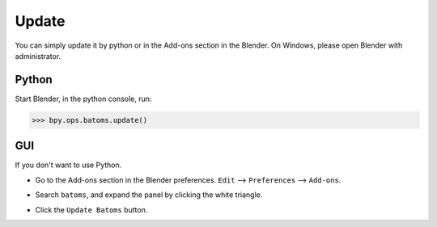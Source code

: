 ===============
Update
===============

You can simply update it by python or in the Add-ons section in the Blender. On Windows, please open Blender with administrator.

Python
===============================

Start Blender, in the python console, run:

>>> bpy.ops.batoms.update()



GUI
===============================
If you don't want to use Python. 

- Go to the Add-ons section in the Blender preferences. ``Edit`` --> ``Preferences`` --> ``Add-ons``.

.. image:: /images/getting_started_install_update_0.png
   :width: 15cm

- Search ``batoms``, and expand the panel by clicking the white triangle.

.. image:: /images/getting_started_install_update_1.png
   :width: 15cm

- Click the ``Update Batoms`` button.

.. image:: /images/getting_started_install_update_2.png
   :width: 15cm



